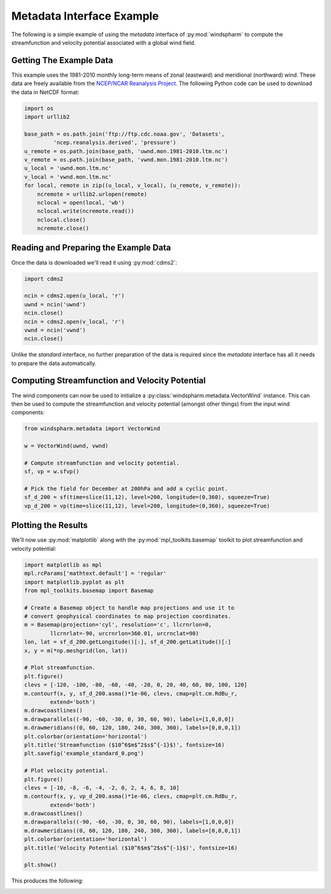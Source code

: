 Metadata Interface Example
==========================

The following is a simple example of using the `metadata` interface of :py:mod:`windspharm` to compute the streamfunction and velocity potential associated with a global wind field.


Getting The Example Data
------------------------

This example uses the 1981-2010 monthly long-term means of zonal (eastward) and meridional (northward) wind. These data are freely available from the `NCEP/NCAR Reanalysis Project <http://www.esrl.noaa.gov/psd/data/gridded/data.ncep.reanalysis.html>`_. The following Python code can be used to download the data in NetCDF format:

.. code-block:: python

   import os
   import urllib2

   base_path = os.path.join('ftp://ftp.cdc.noaa.gov', 'Datasets',
            'ncep.reanalysis.derived', 'pressure')
   u_remote = os.path.join(base_path, 'uwnd.mon.1981-2010.ltm.nc')
   v_remote = os.path.join(base_path, 'vwnd.mon.1981-2010.ltm.nc')
   u_local = 'uwnd.mon.ltm.nc'
   v_local = 'vwnd.mon.ltm.nc'
   for local, remote in zip((u_local, v_local), (u_remote, v_remote)):
       ncremote = urllib2.urlopen(remote)
       nclocal = open(local, 'wb')
       nclocal.write(ncremote.read())
       nclocal.close()
       ncremote.close()


Reading and Preparing the Example Data
--------------------------------------

Once the data is downloaded we'll read it using :py:mod:`cdms2`:

.. code-block:: python

   import cdms2

   ncin = cdms2.open(u_local, 'r')
   uwnd = ncin('uwnd')
   ncin.close()
   ncin = cdms2.open(v_local, 'r')
   vwnd = ncin('vwnd')
   ncin.close()

Unlike the `standard` interface, no further preparation of the data is required since the `metadata` interface has all it needs to prepare the data automatically.


Computing Streamfunction and Velocity Potential
-----------------------------------------------

The wind components can now be used to initialize a :py:class:`windspharm.metadata.VectorWind` instance. This can then be used to compute the streamfunction and velocity potential (amongst other things) from the input wind components:

.. code-block:: python

   from windspharm.metadata import VectorWind

   w = VectorWind(uwnd, vwnd)

   # Compute streamfunction and velocity potential.
   sf, vp = w.sfvp()

   # Pick the field for December at 200hPa and add a cyclic point.
   sf_d_200 = sf(time=slice(11,12), level=200, longitude=(0,360), squeeze=True)
   vp_d_200 = vp(time=slice(11,12), level=200, longitude=(0,360), squeeze=True)


Plotting the Results
--------------------

We'll now use :py:mod:`matplotlib` along with the :py:mod:`mpl_toolkits.basemap` toolkit to plot streamfunction and velocity potential:

.. code-block:: python

   import matplotlib as mpl
   mpl.rcParams['mathtext.default'] = 'regular'
   import matplotlib.pyplot as plt
   from mpl_toolkits.basemap import Basemap

   # Create a Basemap object to handle map projections and use it to
   # convert geophysical coordinates to map projection coordinates.
   m = Basemap(projection='cyl', resolution='c', llcrnrlon=0,
           llcrnrlat=-90, urcrnrlon=360.01, urcrnclat=90)
   lon, lat = sf_d_200.getLongitude()[:], sf_d_200.getLatitude()[:]
   x, y = m(*np.meshgrid(lon, lat))

   # Plot streamfunction.
   plt.figure()
   clevs = [-120, -100, -80, -60, -40, -20, 0, 20, 40, 60, 80, 100, 120]
   m.contourf(x, y, sf_d_200.asma()*1e-06, clevs, cmap=plt.cm.RdBu_r,
           extend='both')
   m.drawcoastlines()
   m.drawparallels((-90, -60, -30, 0, 30, 60, 90), labels=[1,0,0,0])
   m.drawmeridians((0, 60, 120, 180, 240, 300, 360), labels=[0,0,0,1])
   plt.colorbar(orientation='horizontal')
   plt.title('Streamfunction ($10^6$m$^2$s$^{-1}$)', fontsize=16)
   plt.savefig('example_standard_0.png')

   # Plot velocity potential.
   plt.figure()
   clevs = [-10, -8, -6, -4, -2, 0, 2, 4, 6, 8, 10]
   m.contourf(x, y, vp_d_200.asma()*1e-06, clevs, cmap=plt.cm.RdBu_r,
           extend='both')
   m.drawcoastlines()
   m.drawparallels((-90, -60, -30, 0, 30, 60, 90), labels=[1,0,0,0])
   m.drawmeridians((0, 60, 120, 180, 240, 300, 360), labels=[0,0,0,1])
   plt.colorbar(orientation='horizontal')
   plt.title('Velocity Potential ($10^6$m$^2$s$^{-1}$)', fontsize=16)
   
   plt.show()

This produces the following:

.. image:: example_metadata_0.png
   :scale: 75 %
   :alt: December-mean streamfunction at 200 hPa

.. image:: example_metadata_1.png
   :scale: 75 %
   :alt: December-mean velocity potential at 200 hPa

